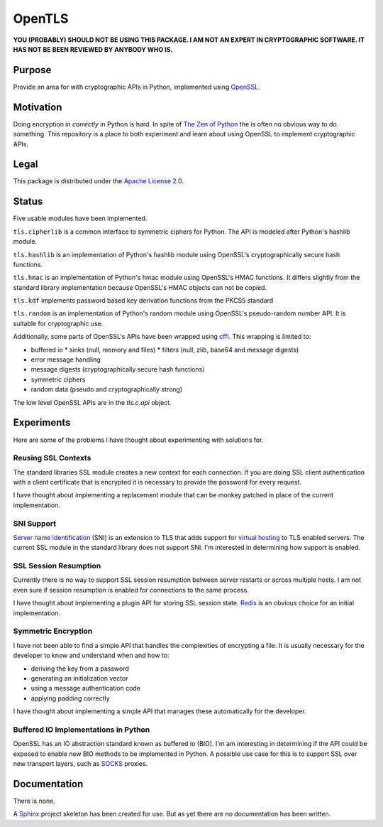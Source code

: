 OpenTLS
=======
**YOU (PROBABLY) SHOULD NOT BE USING THIS PACKAGE.
I AM NOT AN EXPERT IN CRYPTOGRAPHIC SOFTWARE.
IT HAS NOT BE BEEN REVIEWED BY ANYBODY WHO IS.**

Purpose
-------
Provide an area for with cryptographic APIs in Python,
implemented using `OpenSSL <http://openssl.org/>`_.

Motivation
-----------
Doing encryption in *correctly* in Python is hard.
In spite of `The Zen of Python <http://www.python.org/dev/peps/pep-0020/>`_
the is often no obvious way to do something.
This repository is a place
to both experiment and learn about
using OpenSSL to implement cryptographic APIs.

Legal
-----
This package is distributed under the
`Apache License 2.0 <http://www.tldrlegal.com/license/APACHE2>`_.

Status
------
|build_status| Five usable modules have been implemented.

``tls.cipherlib`` is a common interface to
symmetric ciphers for Python.
The API is modeled after 
Python's hashlib module.

``tls.hashlib`` is an implementation
of Python's hashlib module
using OpenSSL's cryptographically secure hash functions.

``tls.hmac`` is an implementation
of Python's hmac module
using OpenSSL's HMAC functions.
It differs slightly
from the standard library implementation
because OpenSSL's HMAC objects
can not be copied.

``tls.kdf`` implements
password based
key derivation functions from
the PKCS5 standard

``tls.random`` is an implementation
of Python's random module
using OpenSSL's pseudo-random number API.
It is suitable for cryptographic use.

Additionally, some parts of OpenSSL's APIs have been wrapped
using `cffi <https://cffi.readthedocs.org/en/latest/index.html>`_.
This wrapping is limited to:

* buffered io 
  * sinks (null, memory and files)
  * filters (null, zlib, base64 and message digests)
* error message handling
* message digests (cryptographically secure hash functions)
* symmetric ciphers
* random data (pseudo and cryptographically strong)

The low level OpenSSL APIs are in the `tls.c.api` object.

Experiments
-----------
Here are some of the problems
I have thought about experimenting with
solutions for.

Reusing SSL Contexts
^^^^^^^^^^^^^^^^^^^^
The standard libraries SSL module
creates a new context for each connection.
If you are doing SSL client authentication
with a client certificate that is encrypted
it is necessary to provide the password
for every request.

I have thought about implementing
a replacement module
that can be monkey patched
in place of the current implementation.

SNI Support
^^^^^^^^^^^
`Server name identification <http://en.wikipedia.org/wiki/Server_Name_Indication>`_
(SNI) is an extension to TLS
that adds support for
`virtual hosting <http://en.wikipedia.org/wiki/Virtual_hosting#Name-based>`_
to TLS enabled servers.
The current SSL module in the standard library
does not support SNI.
I'm interested in determining how support is enabled.

SSL Session Resumption
^^^^^^^^^^^^^^^^^^^^^^
Currently there is no way to support 
SSL session resumption between server restarts
or across multiple hosts.
I am not even sure if session resumption is enabled
for connections to the same process.

I have thought about implementing a plugin API
for storing SSL session state.
`Redis <http://redis.io/>`_ is
an obvious choice for an initial implementation.

Symmetric Encryption
^^^^^^^^^^^^^^^^^^^^
I have not been able to find a simple API
that handles the complexities of encrypting a file.
It is usually necessary for the developer to
know and understand when and how to:

* deriving the key from a password
* generating an initialization vector
* using a message authentication code
* applying padding correctly

I have thought about implementing a simple API
that manages these automatically for the developer.

Buffered IO Implementations in Python
^^^^^^^^^^^^^^^^^^^^^^^^^^^^^^^^^^^^^
OpenSSL has an IO abstraction standard
known as buffered io (BIO).
I'm am interesting in determining
if the API could be exposed to enable
new BIO methods to be implemented in Python.
A possible use case for this is
to support SSL over new transport layers,
such as `SOCKS <http://en.wikipedia.org/wiki/SOCKS>`_ proxies.

Documentation
-------------
There is none.

A `Sphinx <http://sphinx.pocoo.org/>`_ project skeleton
has been created for use.
But as yet there are no documentation
has been written.

.. |build_status| image:: https://secure.travis-ci.org/aliles/opentls.png?branch=master
   :target: http://travis-ci.org/#!/aliles/opentls

